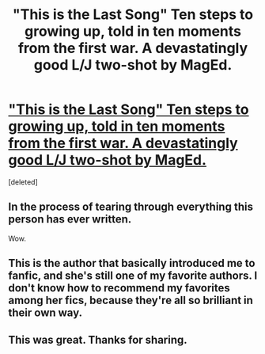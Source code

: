 #+TITLE: "This is the Last Song" Ten steps to growing up, told in ten moments from the first war. A devastatingly good L/J two-shot by MagEd.

* [[http://fanfiction.mugglenet.com/viewstory.php?sid=87015&warning=5]["This is the Last Song" Ten steps to growing up, told in ten moments from the first war. A devastatingly good L/J two-shot by MagEd.]]
:PROPERTIES:
:Score: 4
:DateUnix: 1382990805.0
:DateShort: 2013-Oct-28
:END:
[deleted]


** In the process of tearing through everything this person has ever written.

Wow.
:PROPERTIES:
:Author: everyflavourbean
:Score: 2
:DateUnix: 1382992779.0
:DateShort: 2013-Oct-29
:END:


** This is the author that basically introduced me to fanfic, and she's still one of my favorite authors. I don't know how to recommend my favorites among her fics, because they're all so brilliant in their own way.
:PROPERTIES:
:Author: OwlPostAgain
:Score: 1
:DateUnix: 1382991814.0
:DateShort: 2013-Oct-28
:END:


** This was great. Thanks for sharing.
:PROPERTIES:
:Author: yogalates8
:Score: 1
:DateUnix: 1383683320.0
:DateShort: 2013-Nov-05
:END:
